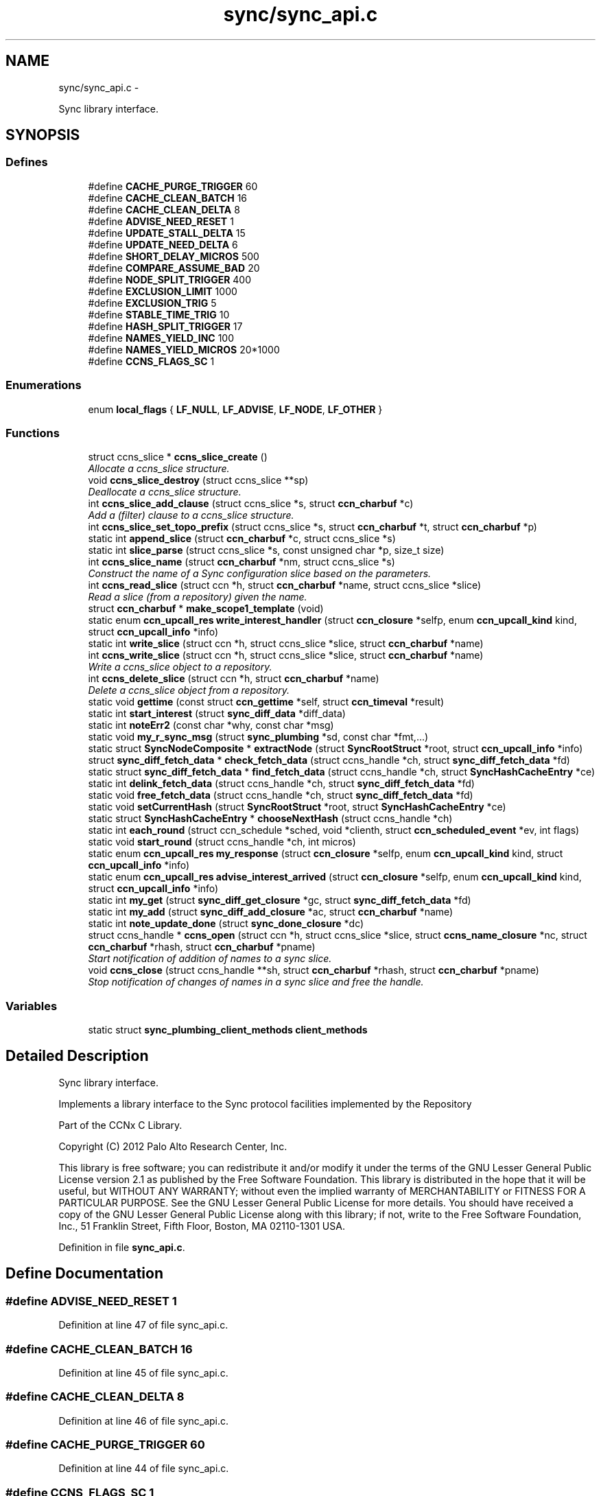 .TH "sync/sync_api.c" 3 "8 Dec 2012" "Version 0.7.0" "Content-Centric Networking in C" \" -*- nroff -*-
.ad l
.nh
.SH NAME
sync/sync_api.c \- 
.PP
Sync library interface.  

.SH SYNOPSIS
.br
.PP
.SS "Defines"

.in +1c
.ti -1c
.RI "#define \fBCACHE_PURGE_TRIGGER\fP   60"
.br
.ti -1c
.RI "#define \fBCACHE_CLEAN_BATCH\fP   16"
.br
.ti -1c
.RI "#define \fBCACHE_CLEAN_DELTA\fP   8"
.br
.ti -1c
.RI "#define \fBADVISE_NEED_RESET\fP   1"
.br
.ti -1c
.RI "#define \fBUPDATE_STALL_DELTA\fP   15"
.br
.ti -1c
.RI "#define \fBUPDATE_NEED_DELTA\fP   6"
.br
.ti -1c
.RI "#define \fBSHORT_DELAY_MICROS\fP   500"
.br
.ti -1c
.RI "#define \fBCOMPARE_ASSUME_BAD\fP   20"
.br
.ti -1c
.RI "#define \fBNODE_SPLIT_TRIGGER\fP   400"
.br
.ti -1c
.RI "#define \fBEXCLUSION_LIMIT\fP   1000"
.br
.ti -1c
.RI "#define \fBEXCLUSION_TRIG\fP   5"
.br
.ti -1c
.RI "#define \fBSTABLE_TIME_TRIG\fP   10"
.br
.ti -1c
.RI "#define \fBHASH_SPLIT_TRIGGER\fP   17"
.br
.ti -1c
.RI "#define \fBNAMES_YIELD_INC\fP   100"
.br
.ti -1c
.RI "#define \fBNAMES_YIELD_MICROS\fP   20*1000"
.br
.ti -1c
.RI "#define \fBCCNS_FLAGS_SC\fP   1"
.br
.in -1c
.SS "Enumerations"

.in +1c
.ti -1c
.RI "enum \fBlocal_flags\fP { \fBLF_NULL\fP, \fBLF_ADVISE\fP, \fBLF_NODE\fP, \fBLF_OTHER\fP }"
.br
.in -1c
.SS "Functions"

.in +1c
.ti -1c
.RI "struct ccns_slice * \fBccns_slice_create\fP ()"
.br
.RI "\fIAllocate a ccns_slice structure. \fP"
.ti -1c
.RI "void \fBccns_slice_destroy\fP (struct ccns_slice **sp)"
.br
.RI "\fIDeallocate a ccns_slice structure. \fP"
.ti -1c
.RI "int \fBccns_slice_add_clause\fP (struct ccns_slice *s, struct \fBccn_charbuf\fP *c)"
.br
.RI "\fIAdd a (filter) clause to a ccns_slice structure. \fP"
.ti -1c
.RI "int \fBccns_slice_set_topo_prefix\fP (struct ccns_slice *s, struct \fBccn_charbuf\fP *t, struct \fBccn_charbuf\fP *p)"
.br
.ti -1c
.RI "static int \fBappend_slice\fP (struct \fBccn_charbuf\fP *c, struct ccns_slice *s)"
.br
.ti -1c
.RI "static int \fBslice_parse\fP (struct ccns_slice *s, const unsigned char *p, size_t size)"
.br
.ti -1c
.RI "int \fBccns_slice_name\fP (struct \fBccn_charbuf\fP *nm, struct ccns_slice *s)"
.br
.RI "\fIConstruct the name of a Sync configuration slice based on the parameters. \fP"
.ti -1c
.RI "int \fBccns_read_slice\fP (struct ccn *h, struct \fBccn_charbuf\fP *name, struct ccns_slice *slice)"
.br
.RI "\fIRead a slice (from a repository) given the name. \fP"
.ti -1c
.RI "struct \fBccn_charbuf\fP * \fBmake_scope1_template\fP (void)"
.br
.ti -1c
.RI "static enum \fBccn_upcall_res\fP \fBwrite_interest_handler\fP (struct \fBccn_closure\fP *selfp, enum \fBccn_upcall_kind\fP kind, struct \fBccn_upcall_info\fP *info)"
.br
.ti -1c
.RI "static int \fBwrite_slice\fP (struct ccn *h, struct ccns_slice *slice, struct \fBccn_charbuf\fP *name)"
.br
.ti -1c
.RI "int \fBccns_write_slice\fP (struct ccn *h, struct ccns_slice *slice, struct \fBccn_charbuf\fP *name)"
.br
.RI "\fIWrite a ccns_slice object to a repository. \fP"
.ti -1c
.RI "int \fBccns_delete_slice\fP (struct ccn *h, struct \fBccn_charbuf\fP *name)"
.br
.RI "\fIDelete a ccns_slice object from a repository. \fP"
.ti -1c
.RI "static void \fBgettime\fP (const struct \fBccn_gettime\fP *self, struct \fBccn_timeval\fP *result)"
.br
.ti -1c
.RI "static int \fBstart_interest\fP (struct \fBsync_diff_data\fP *diff_data)"
.br
.ti -1c
.RI "static int \fBnoteErr2\fP (const char *why, const char *msg)"
.br
.ti -1c
.RI "static void \fBmy_r_sync_msg\fP (struct \fBsync_plumbing\fP *sd, const char *fmt,...)"
.br
.ti -1c
.RI "static struct \fBSyncNodeComposite\fP * \fBextractNode\fP (struct \fBSyncRootStruct\fP *root, struct \fBccn_upcall_info\fP *info)"
.br
.ti -1c
.RI "struct \fBsync_diff_fetch_data\fP * \fBcheck_fetch_data\fP (struct ccns_handle *ch, struct \fBsync_diff_fetch_data\fP *fd)"
.br
.ti -1c
.RI "static struct \fBsync_diff_fetch_data\fP * \fBfind_fetch_data\fP (struct ccns_handle *ch, struct \fBSyncHashCacheEntry\fP *ce)"
.br
.ti -1c
.RI "static int \fBdelink_fetch_data\fP (struct ccns_handle *ch, struct \fBsync_diff_fetch_data\fP *fd)"
.br
.ti -1c
.RI "static void \fBfree_fetch_data\fP (struct ccns_handle *ch, struct \fBsync_diff_fetch_data\fP *fd)"
.br
.ti -1c
.RI "static void \fBsetCurrentHash\fP (struct \fBSyncRootStruct\fP *root, struct \fBSyncHashCacheEntry\fP *ce)"
.br
.ti -1c
.RI "static struct \fBSyncHashCacheEntry\fP * \fBchooseNextHash\fP (struct ccns_handle *ch)"
.br
.ti -1c
.RI "static int \fBeach_round\fP (struct ccn_schedule *sched, void *clienth, struct \fBccn_scheduled_event\fP *ev, int flags)"
.br
.ti -1c
.RI "static void \fBstart_round\fP (struct ccns_handle *ch, int micros)"
.br
.ti -1c
.RI "static enum \fBccn_upcall_res\fP \fBmy_response\fP (struct \fBccn_closure\fP *selfp, enum \fBccn_upcall_kind\fP kind, struct \fBccn_upcall_info\fP *info)"
.br
.ti -1c
.RI "static enum \fBccn_upcall_res\fP \fBadvise_interest_arrived\fP (struct \fBccn_closure\fP *selfp, enum \fBccn_upcall_kind\fP kind, struct \fBccn_upcall_info\fP *info)"
.br
.ti -1c
.RI "static int \fBmy_get\fP (struct \fBsync_diff_get_closure\fP *gc, struct \fBsync_diff_fetch_data\fP *fd)"
.br
.ti -1c
.RI "static int \fBmy_add\fP (struct \fBsync_diff_add_closure\fP *ac, struct \fBccn_charbuf\fP *name)"
.br
.ti -1c
.RI "static int \fBnote_update_done\fP (struct \fBsync_done_closure\fP *dc)"
.br
.ti -1c
.RI "struct ccns_handle * \fBccns_open\fP (struct ccn *h, struct ccns_slice *slice, struct \fBccns_name_closure\fP *nc, struct \fBccn_charbuf\fP *rhash, struct \fBccn_charbuf\fP *pname)"
.br
.RI "\fIStart notification of addition of names to a sync slice. \fP"
.ti -1c
.RI "void \fBccns_close\fP (struct ccns_handle **sh, struct \fBccn_charbuf\fP *rhash, struct \fBccn_charbuf\fP *pname)"
.br
.RI "\fIStop notification of changes of names in a sync slice and free the handle. \fP"
.in -1c
.SS "Variables"

.in +1c
.ti -1c
.RI "static struct \fBsync_plumbing_client_methods\fP \fBclient_methods\fP"
.br
.in -1c
.SH "Detailed Description"
.PP 
Sync library interface. 

Implements a library interface to the Sync protocol facilities implemented by the Repository
.PP
Part of the CCNx C Library.
.PP
Copyright (C) 2012 Palo Alto Research Center, Inc.
.PP
This library is free software; you can redistribute it and/or modify it under the terms of the GNU Lesser General Public License version 2.1 as published by the Free Software Foundation. This library is distributed in the hope that it will be useful, but WITHOUT ANY WARRANTY; without even the implied warranty of MERCHANTABILITY or FITNESS FOR A PARTICULAR PURPOSE. See the GNU Lesser General Public License for more details. You should have received a copy of the GNU Lesser General Public License along with this library; if not, write to the Free Software Foundation, Inc., 51 Franklin Street, Fifth Floor, Boston, MA 02110-1301 USA. 
.PP
Definition in file \fBsync_api.c\fP.
.SH "Define Documentation"
.PP 
.SS "#define ADVISE_NEED_RESET   1"
.PP
Definition at line 47 of file sync_api.c.
.SS "#define CACHE_CLEAN_BATCH   16"
.PP
Definition at line 45 of file sync_api.c.
.SS "#define CACHE_CLEAN_DELTA   8"
.PP
Definition at line 46 of file sync_api.c.
.SS "#define CACHE_PURGE_TRIGGER   60"
.PP
Definition at line 44 of file sync_api.c.
.SS "#define CCNS_FLAGS_SC   1"
.PP
Definition at line 68 of file sync_api.c.
.SS "#define COMPARE_ASSUME_BAD   20"
.PP
Definition at line 51 of file sync_api.c.
.SS "#define EXCLUSION_LIMIT   1000"
.PP
Definition at line 53 of file sync_api.c.
.SS "#define EXCLUSION_TRIG   5"
.PP
Definition at line 54 of file sync_api.c.
.SS "#define HASH_SPLIT_TRIGGER   17"
.PP
Definition at line 56 of file sync_api.c.
.SS "#define NAMES_YIELD_INC   100"
.PP
Definition at line 57 of file sync_api.c.
.SS "#define NAMES_YIELD_MICROS   20*1000"
.PP
Definition at line 58 of file sync_api.c.
.SS "#define NODE_SPLIT_TRIGGER   400"
.PP
Definition at line 52 of file sync_api.c.
.SS "#define SHORT_DELAY_MICROS   500"
.PP
Definition at line 50 of file sync_api.c.
.SS "#define STABLE_TIME_TRIG   10"
.PP
Definition at line 55 of file sync_api.c.
.SS "#define UPDATE_NEED_DELTA   6"
.PP
Definition at line 49 of file sync_api.c.
.SS "#define UPDATE_STALL_DELTA   15"
.PP
Definition at line 48 of file sync_api.c.
.SH "Enumeration Type Documentation"
.PP 
.SS "enum \fBlocal_flags\fP"
.PP
\fBEnumerator: \fP
.in +1c
.TP
\fB\fILF_NULL \fP\fP
.TP
\fB\fILF_ADVISE \fP\fP
.TP
\fB\fILF_NODE \fP\fP
.TP
\fB\fILF_OTHER \fP\fP

.PP
Definition at line 547 of file sync_api.c.
.SH "Function Documentation"
.PP 
.SS "static enum \fBccn_upcall_res\fP advise_interest_arrived (struct \fBccn_closure\fP * selfp, enum \fBccn_upcall_kind\fP kind, struct \fBccn_upcall_info\fP * info)\fC [static]\fP"
.PP
Definition at line 892 of file sync_api.c.
.PP
Referenced by ccns_open().
.SS "static int append_slice (struct \fBccn_charbuf\fP * c, struct ccns_slice * s)\fC [static]\fP"
.PP
Definition at line 185 of file sync_api.c.
.PP
Referenced by ccns_slice_name(), and write_slice().
.SS "void ccns_close (struct ccns_handle ** sh, struct \fBccn_charbuf\fP * rhash, struct \fBccn_charbuf\fP * pname)"
.PP
Stop notification of changes of names in a sync slice and free the handle. \fBParameters:\fP
.RS 4
\fIsh\fP is a pointer (to a pointer) to the sync handle returned by ccns_open, which will be freed and set to NULL. 
.br
\fIrhash\fP if non-NULL will be filled in with the current root hash. 
.br
\fIpname\fP if non-NULL will be filled in with the starting name for enumeration within the sync tree represented by the root hash rhash. 
.RE
.PP

.PP
Definition at line 1256 of file sync_api.c.
.PP
Referenced by ccns_open(), and main().
.SS "int ccns_delete_slice (struct ccn * h, struct \fBccn_charbuf\fP * name)"
.PP
Delete a ccns_slice object from a repository. \fBParameters:\fP
.RS 4
\fIh\fP is the ccn_handle on which to write. 
.br
\fIname\fP is a pointer to a charbuf naming the slice to be deleted. 
.RE
.PP
\fBReturns:\fP
.RS 4
0 on success, -1 otherwise. 
.RE
.PP

.PP
Definition at line 517 of file sync_api.c.
.PP
Referenced by main().
.SS "struct ccns_handle* ccns_open (struct ccn * h, struct ccns_slice * slice, struct \fBccns_name_closure\fP * nc, struct \fBccn_charbuf\fP * rhash, struct \fBccn_charbuf\fP * pname)\fC [read]\fP"
.PP
Start notification of addition of names to a sync slice. \fBParameters:\fP
.RS 4
\fIh\fP is the ccn_handle on which to communicate. 
.br
\fIslice\fP is the slice to be opened. 
.br
\fInc\fP is the closure which will be called for each new name, and returns 0 to continue enumeration, -1 to stop further enumeration. NOTE: It is not safe to call ccns_close from within the callback. 
.br
\fIrhash\fP If NULL, indicates that the enumeration should start from the empty set. If non-NULL but empty, indicates that the enumeration should start from the current root. If non-NULL, and not empty, indicates that the enumeration should start from the specified root hash 
.br
\fIpname\fP if non-NULL represents the starting name for enumeration within the sync tree represented by the root hash rhash. 
.RE
.PP
\fBReturns:\fP
.RS 4
a pointer to a new sync handle, which will be freed at close. 
.RE
.PP

.PP
Definition at line 1155 of file sync_api.c.
.PP
Referenced by main().
.SS "int ccns_read_slice (struct ccn * h, struct \fBccn_charbuf\fP * name, struct ccns_slice * slice)"
.PP
Read a slice (from a repository) given the name. Read a slice given the name.
.PP
\fBParameters:\fP
.RS 4
\fIh\fP is the ccn_handle on which to read. 
.br
\fIname\fP is the charbuf containing the name of the sync slice to be read. 
.br
\fIslice\fP is a pointer to a ccns_slice object which will be filled in on successful return. 
.RE
.PP
\fBReturns:\fP
.RS 4
0 on success, -1 otherwise. 
.RE
.PP

.PP
Definition at line 318 of file sync_api.c.
.SS "int ccns_slice_add_clause (struct ccns_slice * s, struct \fBccn_charbuf\fP * f)"
.PP
Add a (filter) clause to a ccns_slice structure. \fBParameters:\fP
.RS 4
\fIslice\fP is the slice to be modified 
.br
\fIf\fP is a filter clause ccnb-encoded as a Name 
.RE
.PP
\fBReturns:\fP
.RS 4
0 on success, -1 otherwise. 
.RE
.PP

.PP
Definition at line 135 of file sync_api.c.
.PP
Referenced by main(), and slice_parse().
.SS "struct ccns_slice* ccns_slice_create (void)\fC [read]\fP"
.PP
Allocate a ccns_slice structure. \fBReturns:\fP
.RS 4
a pointer to a new ccns_slice structure 
.RE
.PP

.PP
Definition at line 95 of file sync_api.c.
.PP
Referenced by main().
.SS "void ccns_slice_destroy (struct ccns_slice ** sp)"
.PP
Deallocate a ccns_slice structure. \fBParameters:\fP
.RS 4
\fIa\fP pointer to a pointer to a ccns_slice structure. The pointer will be set to NULL on return. 
.RE
.PP

.PP
Definition at line 114 of file sync_api.c.
.PP
Referenced by main().
.SS "int ccns_slice_name (struct \fBccn_charbuf\fP * nm, struct ccns_slice * s)"
.PP
Construct the name of a Sync configuration slice based on the parameters. Construct the name of a Sync configuration slice.
.PP
\fBParameters:\fP
.RS 4
\fInm\fP is the \fBccn_charbuf\fP which will be set to the ccnb encoded Name 
.br
\fIs\fP is the definition of the slice for which the name is required. 
.RE
.PP
\fBReturns:\fP
.RS 4
a \fBccn_charbuf\fP with the ccnb encoded Name of the slice. 
.RE
.PP

.PP
Definition at line 274 of file sync_api.c.
.PP
Referenced by ccns_write_slice(), and main().
.SS "int ccns_slice_set_topo_prefix (struct ccns_slice * s, struct \fBccn_charbuf\fP * t, struct \fBccn_charbuf\fP * p)"
.PP
Definition at line 165 of file sync_api.c.
.PP
Referenced by main().
.SS "int ccns_write_slice (struct ccn * h, struct ccns_slice * slice, struct \fBccn_charbuf\fP * name)"
.PP
Write a ccns_slice object to a repository. \fBParameters:\fP
.RS 4
\fIh\fP is the ccn_handle on which to write. 
.br
\fIslice\fP is a pointer to a ccns_slice object to be written. 
.br
\fIname,if\fP non-NULL, is a pointer to a charbuf which will be filled in with the name of the slice that was written. 
.RE
.PP
\fBReturns:\fP
.RS 4
0 on success, -1 otherwise. 
.RE
.PP

.PP
Definition at line 484 of file sync_api.c.
.PP
Referenced by main().
.SS "struct \fBsync_diff_fetch_data\fP* check_fetch_data (struct ccns_handle * ch, struct \fBsync_diff_fetch_data\fP * fd)\fC [read]\fP"
.PP
Definition at line 620 of file sync_api.c.
.SS "static struct \fBSyncHashCacheEntry\fP* chooseNextHash (struct ccns_handle * ch)\fC [static, read]\fP"
.PP
Definition at line 682 of file sync_api.c.
.PP
Referenced by each_round().
.SS "static int delink_fetch_data (struct ccns_handle * ch, struct \fBsync_diff_fetch_data\fP * fd)\fC [static]\fP"
.PP
Definition at line 642 of file sync_api.c.
.PP
Referenced by free_fetch_data().
.SS "static int each_round (struct ccn_schedule * sched, void * clienth, struct \fBccn_scheduled_event\fP * ev, int flags)\fC [static]\fP"
.PP
Definition at line 704 of file sync_api.c.
.PP
Referenced by start_round().
.SS "static struct \fBSyncNodeComposite\fP* extractNode (struct \fBSyncRootStruct\fP * root, struct \fBccn_upcall_info\fP * info)\fC [static, read]\fP"
.PP
Definition at line 591 of file sync_api.c.
.PP
Referenced by my_response().
.SS "static struct \fBsync_diff_fetch_data\fP* find_fetch_data (struct ccns_handle * ch, struct \fBSyncHashCacheEntry\fP * ce)\fC [static, read]\fP"
.PP
Definition at line 631 of file sync_api.c.
.PP
Referenced by chooseNextHash().
.SS "static void free_fetch_data (struct ccns_handle * ch, struct \fBsync_diff_fetch_data\fP * fd)\fC [static]\fP"
.PP
Definition at line 661 of file sync_api.c.
.PP
Referenced by ccns_close(), my_response(), and start_interest().
.SS "static void gettime (const struct \fBccn_gettime\fP * self, struct \fBccn_timeval\fP * result)\fC [static]\fP"
.PP
Definition at line 538 of file sync_api.c.
.PP
Referenced by ccns_open().
.SS "struct \fBccn_charbuf\fP* make_scope1_template (void)\fC [read]\fP"
.PP
Definition at line 358 of file sync_api.c.
.PP
Referenced by write_slice().
.SS "static int my_add (struct \fBsync_diff_add_closure\fP * ac, struct \fBccn_charbuf\fP * name)\fC [static]\fP"
.PP
Definition at line 1060 of file sync_api.c.
.PP
Referenced by ccns_open().
.SS "static int my_get (struct \fBsync_diff_get_closure\fP * gc, struct \fBsync_diff_fetch_data\fP * fd)\fC [static]\fP"
.PP
Definition at line 1010 of file sync_api.c.
.PP
Referenced by ccns_open().
.SS "static void my_r_sync_msg (struct \fBsync_plumbing\fP * sd, const char * fmt,  ...)\fC [static]\fP"
.PP
Definition at line 579 of file sync_api.c.
.SS "static enum \fBccn_upcall_res\fP my_response (struct \fBccn_closure\fP * selfp, enum \fBccn_upcall_kind\fP kind, struct \fBccn_upcall_info\fP * info)\fC [static]\fP"
.PP
Definition at line 784 of file sync_api.c.
.PP
Referenced by my_get(), and start_interest().
.SS "static int note_update_done (struct \fBsync_done_closure\fP * dc)\fC [static]\fP"
.PP
Definition at line 1126 of file sync_api.c.
.PP
Referenced by ccns_open().
.SS "static int noteErr2 (const char * why, const char * msg)\fC [static]\fP"
.PP
Definition at line 572 of file sync_api.c.
.PP
Referenced by ccns_open().
.SS "static void setCurrentHash (struct \fBSyncRootStruct\fP * root, struct \fBSyncHashCacheEntry\fP * ce)\fC [static]\fP"
.PP
Definition at line 674 of file sync_api.c.
.PP
Referenced by my_add(), and note_update_done().
.SS "static int slice_parse (struct ccns_slice * s, const unsigned char * p, size_t size)\fC [static]\fP"
.PP
Definition at line 207 of file sync_api.c.
.PP
Referenced by ccns_read_slice().
.SS "static int start_interest (struct \fBsync_diff_data\fP * diff_data)\fC [static]\fP"
.PP
Definition at line 957 of file sync_api.c.
.PP
Referenced by advise_interest_arrived().
.SS "static void start_round (struct ccns_handle * ch, int micros)\fC [static]\fP"
.PP
Definition at line 768 of file sync_api.c.
.PP
Referenced by ccns_open(), my_add(), and my_response().
.SS "static enum \fBccn_upcall_res\fP write_interest_handler (struct \fBccn_closure\fP * selfp, enum \fBccn_upcall_kind\fP kind, struct \fBccn_upcall_info\fP * info)\fC [static]\fP"
.PP
Definition at line 370 of file sync_api.c.
.PP
Referenced by write_slice().
.SS "static int write_slice (struct ccn * h, struct ccns_slice * slice, struct \fBccn_charbuf\fP * name)\fC [static]\fP"
.PP
Definition at line 391 of file sync_api.c.
.PP
Referenced by ccns_delete_slice(), and ccns_write_slice().
.SH "Variable Documentation"
.PP 
.SS "struct \fBsync_plumbing_client_methods\fP \fBclient_methods\fP\fC [static]\fP"\fBInitial value:\fP
.PP
.nf
 {
    my_r_sync_msg, NULL, NULL, NULL, NULL, NULL
}
.fi
.PP
Definition at line 1150 of file sync_api.c.
.SH "Author"
.PP 
Generated automatically by Doxygen for Content-Centric Networking in C from the source code.
